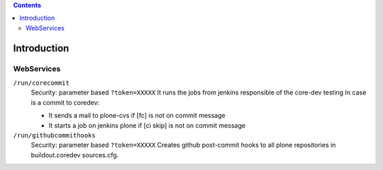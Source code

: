 .. -*- coding: utf-8 -*-

.. contents::

============
Introduction
============

WebServices
===========

``/run/corecommit``
  Security: parameter based ``?token=XXXXX``
  It runs the jobs from jenkins responsible of the core-dev testing
  In case is a commit to coredev:
  
  * It sends a mail to plone-cvs if [fc] is not on commit message
  * It starts a job on jenkins plone if [ci skip] is not on commit message

``/run/githubcommithooks``
  Security: parameter based ``?token=XXXXX``
  Creates github post-commit hooks to all plone repositories in buildout.coredev sources.cfg.
